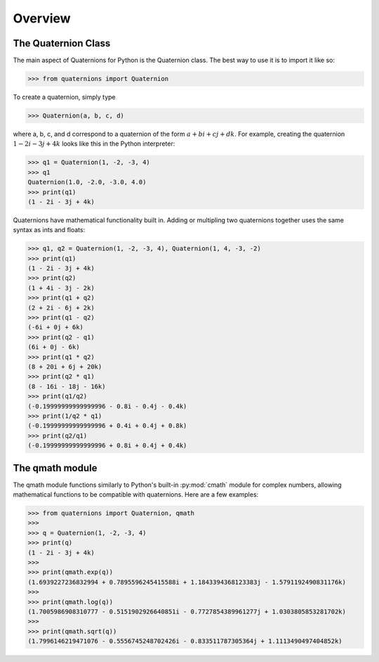 Overview
========

The Quaternion Class
--------------------

The main aspect of Quaternions for Python is the Quaternion class.
The best way to use it is to import it like so:

>>> from quaternions import Quaternion

To create a quaternion, simply type

>>> Quaternion(a, b, c, d)

where a, b, c, and d correspond to a quaternion of the form :math:`a + bi + cj + dk`.
For example, creating the quaternion :math:`1 - 2i - 3j + 4k` looks like this in the
Python interpreter:


>>> q1 = Quaternion(1, -2, -3, 4)
>>> q1
Quaternion(1.0, -2.0, -3.0, 4.0)
>>> print(q1)
(1 - 2i - 3j + 4k)

Quaternions have mathematical functionality built in. Adding or multipling two
quaternions together uses the same syntax as ints and floats:


>>> q1, q2 = Quaternion(1, -2, -3, 4), Quaternion(1, 4, -3, -2)
>>> print(q1)
(1 - 2i - 3j + 4k)
>>> print(q2)
(1 + 4i - 3j - 2k)
>>> print(q1 + q2)
(2 + 2i - 6j + 2k)
>>> print(q1 - q2)
(-6i + 0j + 6k)
>>> print(q2 - q1)
(6i + 0j - 6k)
>>> print(q1 * q2)
(8 + 20i + 6j + 20k)
>>> print(q2 * q1)
(8 - 16i - 18j - 16k)
>>> print(q1/q2)
(-0.19999999999999996 - 0.8i - 0.4j - 0.4k)
>>> print(1/q2 * q1)
(-0.19999999999999996 + 0.4i + 0.4j + 0.8k)
>>> print(q2/q1)
(-0.19999999999999996 + 0.8i + 0.4j + 0.4k)


The qmath module
----------------

The qmath module functions similarly to Python's built-in :py:mod:`cmath` module
for complex numbers, allowing mathematical functions to be compatible with
quaternions. Here are a few examples:

>>> from quaternions import Quaternion, qmath
>>>
>>> q = Quaternion(1, -2, -3, 4)
>>> print(q)
(1 - 2i - 3j + 4k)
>>>
>>> print(qmath.exp(q))
(1.6939227236832994 + 0.7895596245415588i + 1.1843394368123383j - 1.5791192490831176k)
>>>
>>> print(qmath.log(q))
(1.7005986908310777 - 0.5151902926640851i - 0.7727854389961277j + 1.0303805853281702k)
>>>
>>> print(qmath.sqrt(q))
(1.7996146219471076 - 0.5556745248702426i - 0.833511787305364j + 1.1113490497404852k)
